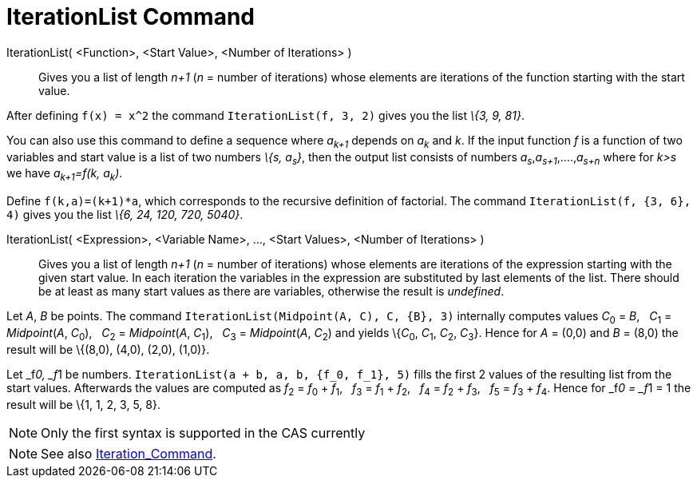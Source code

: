 = IterationList Command

IterationList( <Function>, <Start Value>, <Number of Iterations> )::
  Gives you a list of length _n+1_ (_n_ = number of iterations) whose elements are iterations of the function starting
  with the start value.

[EXAMPLE]
====

After defining `++f(x) = x^2++` the command `++IterationList(f, 3, 2)++` gives you the list _\{3, 9, 81}_.

====

You can also use this command to define a sequence where _a~k+1~_ depends on _a~k~_ and _k_. If the input function _f_
is a function of two variables and start value is a list of two numbers _\{s, a~s~}_, then the output list consists of
numbers _a~s~_,_a~s+1~_,....,_a~s+n~_ where for _k>s_ we have _a~k+1~=f(k, a~k~)_.

[EXAMPLE]
====

Define `++f(k,a)=(k+1)*a++`, which corresponds to the recursive definition of factorial. The command
`++IterationList(f, {3, 6}, 4)++` gives you the list _\{6, 24, 120, 720, 5040}_.

====

IterationList( <Expression>, <Variable Name>, ..., <Start Values>, <Number of Iterations> )::
  Gives you a list of length _n+1_ (_n_ = number of iterations) whose elements are iterations of the expression starting
  with the given start value. In each iteration the variables in the expression are substituted by last elements of the
  list. There should be at least as many start values as there are variables, otherwise the result is _undefined_.

[EXAMPLE]
====

Let _A_, _B_ be points. The command `++IterationList(Midpoint(A, C), C, {B}, 3)++` internally computes values __C__~0~ =
_B_,   __C__~1~ = _Midpoint_(_A_, __C__~0~),   __C__~2~ = _Midpoint_(_A_, __C__~1~),   __C__~3~ = _Midpoint_(_A_,
__C__~2~) and yields \{__C__~0~, __C__~1~, __C__~2~, __C__~3~}. Hence for _A_ = (0,0) and _B_ = (8,0) the result will be
\{(8,0), (4,0), (2,0), (1,0)}.

====

[EXAMPLE]
====

Let _f__0, _f__1 be numbers. `++IterationList(a + b, a, b, {f_0, f_1}, 5)++` fills the first 2 values of the resulting
list from the start values. Afterwards the values are computed as __f__~2~ = __f__~0~ + __f__~1~,   __f__~3~ = __f__~1~
+ __f__~2~,   __f__~4~ = __f__~2~ + __f__~3~,   __f__~5~ = __f__~3~ + __f__~4~. Hence for _f__0 = _f__1 = 1 the result
will be \{1, 1, 2, 3, 5, 8}.

====

[NOTE]
====

Only the first syntax is supported in the CAS currently

====

[NOTE]
====

See also xref:/commands/Iteration.adoc[Iteration_Command].

====
